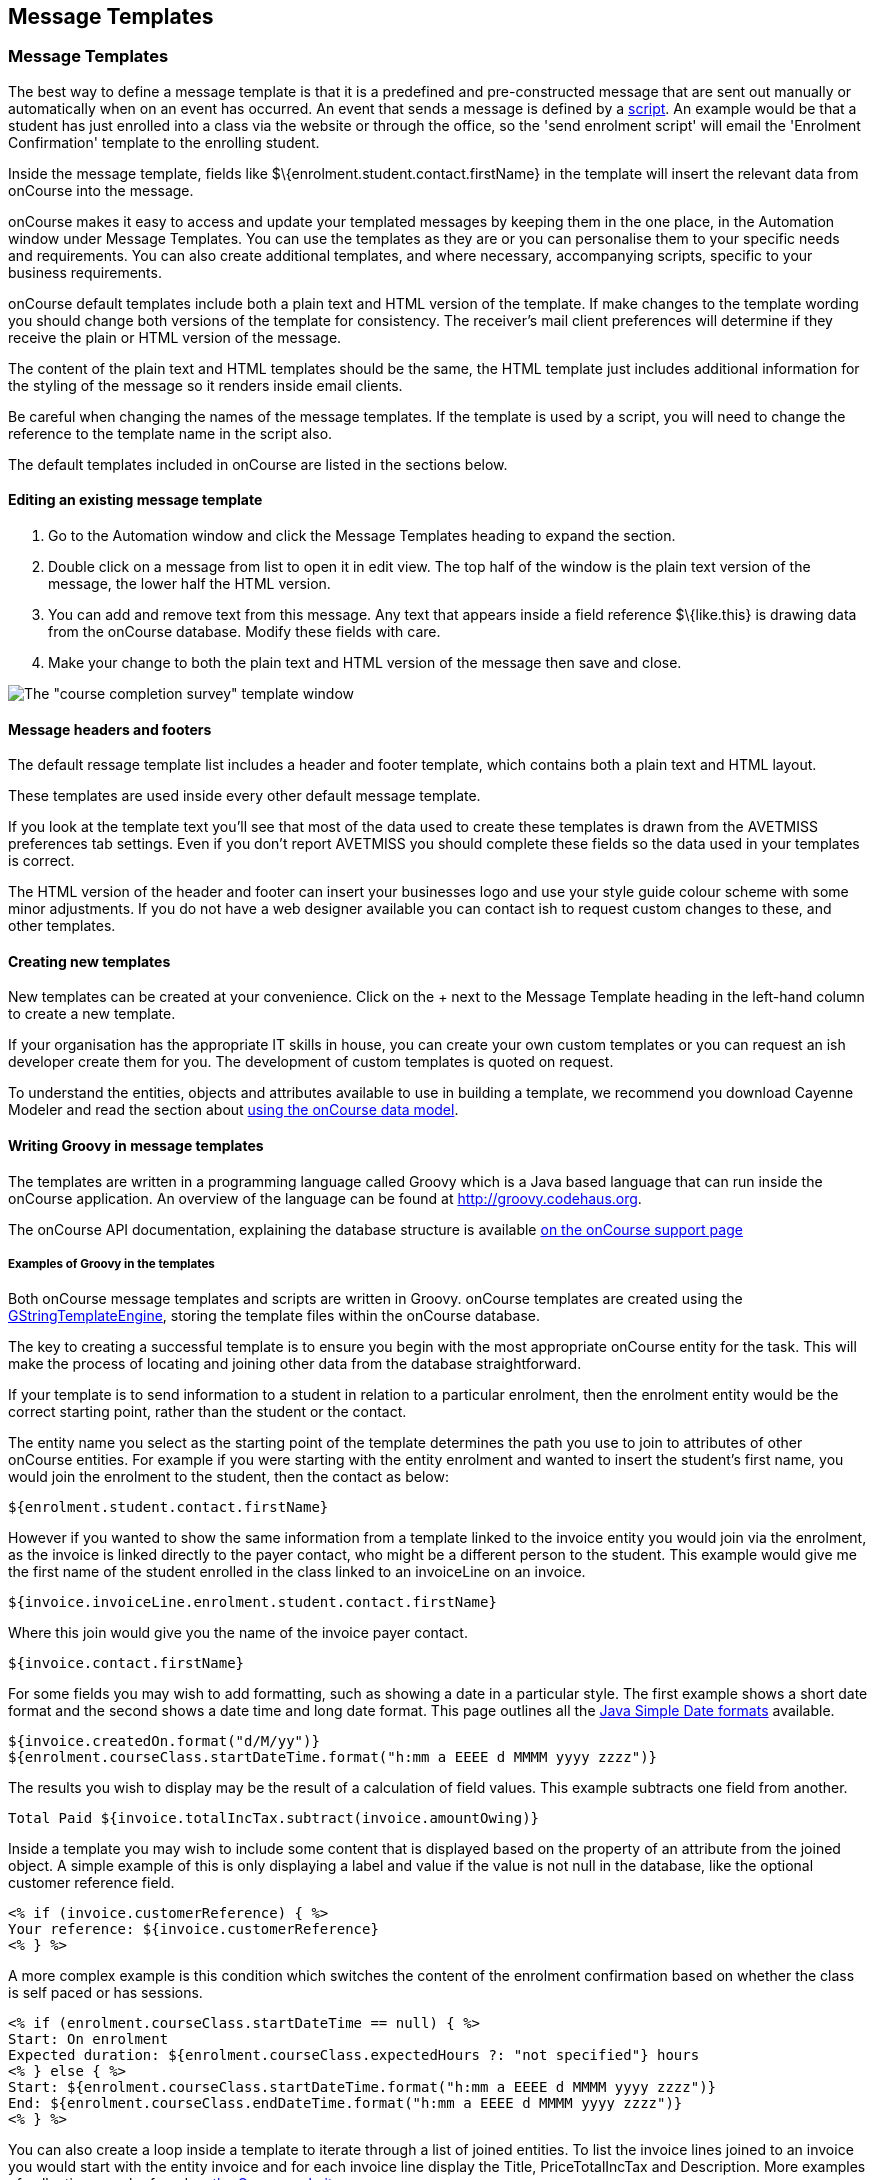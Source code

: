 [[emailTemplates]]
== Message Templates

[[emailTemplates-emailTemplates]]
=== Message Templates

The best way to define a message template is that it is a predefined and
pre-constructed message that are sent out manually or automatically when
on an event has occurred. An event that sends a message is defined by a
link:scripts.html[script]. An example would be that a student has just
enrolled into a class via the website or through the office, so the
'send enrolment script' will email the 'Enrolment Confirmation' template
to the enrolling student.

Inside the message template, fields like
$\{enrolment.student.contact.firstName} in the template will insert the
relevant data from onCourse into the message.

onCourse makes it easy to access and update your templated messages by
keeping them in the one place, in the Automation window under Message
Templates. You can use the templates as they are or you can personalise
them to your specific needs and requirements. You can also create
additional templates, and where necessary, accompanying scripts,
specific to your business requirements.

onCourse default templates include both a plain text and HTML version of
the template. If make changes to the template wording you should change
both versions of the template for consistency. The receiver's mail
client preferences will determine if they receive the plain or HTML
version of the message.

The content of the plain text and HTML templates should be the same, the
HTML template just includes additional information for the styling of
the message so it renders inside email clients.

Be careful when changing the names of the message templates. If the
template is used by a script, you will need to change the reference to
the template name in the script also.

The default templates included in onCourse are listed in the sections
below.

==== Editing an existing message template


. Go to the Automation window and click the Message Templates heading to
expand the section.
. Double click on a message from list to open it in edit view. The top
half of the window is the plain text version of the message, the lower
half the HTML version.
. You can add and remove text from this message. Any text that appears
inside a field reference $\{like.this} is drawing data from the onCourse
database. Modify these fields with care.
. Make your change to both the plain text and HTML version of the
message then save and close.

image:images/email_template.png[ The "course completion survey" template
window ,scaledwidth=100.0%]

==== Message headers and footers

The default ressage template list includes a header and footer template,
which contains both a plain text and HTML layout.

These templates are used inside every other default message template.

If you look at the template text you'll see that most of the data used
to create these templates is drawn from the AVETMISS preferences tab
settings. Even if you don't report AVETMISS you should complete these
fields so the data used in your templates is correct.

The HTML version of the header and footer can insert your businesses
logo and use your style guide colour scheme with some minor adjustments.
If you do not have a web designer available you can contact ish to
request custom changes to these, and other templates.

[[emailTemplates-newtemplates]]
==== Creating new templates

New templates can be created at your convenience. Click on the + next to
the Message Template heading in the left-hand column to create a new
template.

If your organisation has the appropriate IT skills in house, you can
create your own custom templates or you can request an ish developer
create them for you. The development of custom templates is quoted on
request.

To understand the entities, objects and attributes available to use in
building a template, we recommend you download Cayenne Modeler and read
the section about link:#dataModel[using the onCourse data model].

==== Writing Groovy in message templates

The templates are written in a programming language called Groovy which
is a Java based language that can run inside the onCourse application.
An overview of the language can be found at http://groovy.codehaus.org.

The onCourse API documentation, explaining the database structure is
available http://www.ish.com.au/s/onCourse/doc/latest/api/[on the
onCourse support page]

===== Examples of Groovy in the templates

Both onCourse message templates and scripts are written in Groovy.
onCourse templates are created using the
http://groovy.codehaus.org/Groovy+Templates[GStringTemplateEngine],
storing the template files within the onCourse database.

The key to creating a successful template is to ensure you begin with
the most appropriate onCourse entity for the task. This will make the
process of locating and joining other data from the database
straightforward.

If your template is to send information to a student in relation to a
particular enrolment, then the enrolment entity would be the correct
starting point, rather than the student or the contact.

The entity name you select as the starting point of the template
determines the path you use to join to attributes of other onCourse
entities. For example if you were starting with the entity enrolment and
wanted to insert the student's first name, you would join the enrolment
to the student, then the contact as below:

[source,groovy-template]
----
${enrolment.student.contact.firstName}
----

However if you wanted to show the same information from a template
linked to the invoice entity you would join via the enrolment, as the
invoice is linked directly to the payer contact, who might be a
different person to the student. This example would give me the first
name of the student enrolled in the class linked to an invoiceLine on an
invoice.

....
${invoice.invoiceLine.enrolment.student.contact.firstName}
....

Where this join would give you the name of the invoice payer contact.

....
${invoice.contact.firstName}
....

For some fields you may wish to add formatting, such as showing a date
in a particular style. The first example shows a short date format and
the second shows a date time and long date format. This page outlines
all the
https://docs.oracle.com/javase/tutorial/i18n/format/simpleDateFormat.html[Java
Simple Date formats] available.

[source,groovy-template]
----
${invoice.createdOn.format("d/M/yy")}
${enrolment.courseClass.startDateTime.format("h:mm a EEEE d MMMM yyyy zzzz")}
----

The results you wish to display may be the result of a calculation of
field values. This example subtracts one field from another.

[source,groovy-template]
----
Total Paid ${invoice.totalIncTax.subtract(invoice.amountOwing)}
----

Inside a template you may wish to include some content that is displayed
based on the property of an attribute from the joined object. A simple
example of this is only displaying a label and value if the value is not
null in the database, like the optional customer reference field.

[source,groovy-template]
----
<% if (invoice.customerReference) { %>
Your reference: ${invoice.customerReference}
<% } %>
----

A more complex example is this condition which switches the content of
the enrolment confirmation based on whether the class is self paced or
has sessions.

[source,groovy-template]
----
<% if (enrolment.courseClass.startDateTime == null) { %>
Start: On enrolment
Expected duration: ${enrolment.courseClass.expectedHours ?: "not specified"} hours
<% } else { %>
Start: ${enrolment.courseClass.startDateTime.format("h:mm a EEEE d MMMM yyyy zzzz")}
End: ${enrolment.courseClass.endDateTime.format("h:mm a EEEE d MMMM yyyy zzzz")}
<% } %>
----

You can also create a loop inside a template to iterate through a list
of joined entities. To list the invoice lines joined to an invoice you
would start with the entity invoice and for each invoice line display
the Title, PriceTotalIncTax and Description. More examples of
collections can be found on http://groovy.codehaus.org/Collections[the
Groovy website.]

[source,groovy-template]
----
 <% invoice.invoiceLines.each { %>
${it.title}    ${it.priceTotalIncTax}
${it.description}
<% } %>
----

To display an image in a message template you can first of all add the
image to the onCourse document management system then add the following
syntax to the message templates html body:

[source,groovy-template]
----
${image "imagename"}
----

[[emailTemplates-portallinks]]
===== Adding links to portal pages in the templates

Inside message templates, you may wish to include direct links to parts
of the student portal, for example to allow students to access their
class resources without having to log in using the format

[source,groovy-template]
----
portalLink(target, timeout)
----

This format creates a signed URL that is accessible until a certain
date. If no date or time is defined, the URL will be accessible for 7
days. A timeout can be definded as an absolute date (format is
'yyyy-MM-dd') or as a number, which is a relative date from the day the
email is sent e.g. 14.

Records that are linking to objects, such as specific class pages are
written without speechmarks, where links to portal URL pages are defined
as strings by writing them inside speech marks.

If a student click on a signed link, it will limit them to accessing
that page within the portal. For example, if you include a standard
unsubscribe link in your emails like:

[source,groovy-template]
----
To remove yourself from the waiting list and unsubscribe to these notices,
please visit ${waitingList.student.getPortalLink("subscriptions")}
----

and the user clicks on the menu item in the portal to access their
outcome results, they will be returned to the login screen. In this way,
the security of the portal is maintained, and the documents or timed
links sent can't easily be distributed to others or exponse potentially
confidental information.

If sending from a message template linked to an enrolment, example
options available include:

[source,groovy-template]
----
${enrolment.student.portalLink(courseClass)} -> link to class page
${enrolment.student.getPortalLink(enrolment)}  -> link to class page
${enrolment.student.getPortalLink(invoice)}  -> link to one invoice
${enrolment.student.getPortalLink(document)}  -> link to one document
${enrolment.student.getPortalLink("USI")}  -> link to USI portal page
${enrolment.student.getPortalLink("timetable")}  -> link to the timetable portal page
${enrolment.student.getPortalLink("results")}  -> link to results portal page
${enrolment.student.getPortalLink("subscriptions")}  -> link to the subscriptions portal page
----

==== Sending a manual message using a template

While many emails may be sent automatically based on their associated
link:scripts.hmtl[scripts], message templates may also be sent manually,
or new templated created just to send manual messages. This allows you
to resend important information like a Tax Invoice that may have been
misplaced by the student or filtered as junk mail. The send option will
use the contacts current email address, so this tool can also be used to
resend messages that bounced due to an incorrectly entered email.

Message templates can be sent using the appropriate cogwheel option
'send message'. The custom emails available are those linked to the same
entity. For example, in the Course Completion survey script screenshot
above you can see it is linked to the entity called Enrolment. This
makes the template available in the enrolment window cogwheel list.

You can send a message template from the following list views

* Enrolment
* Contact
* Class
* Voucher
* Waiting List
* Invoice
* Application
* Payment In
* Payment Out

You can select one or more contacts from the list of records before
selecting the cogwheel tool to send the message.

image:images/send_custom_email.png[ Select 'Send Message' to send a
template message ,scaledwidth=100.0%]

==== Default templates

The default plain and html text templates, in onCourse, can be found in
our link:GitHub documentation.[GitHub documentation.]

The text can be copied back into onCourse should you wish to revert to
the onCourse default template for any message.
